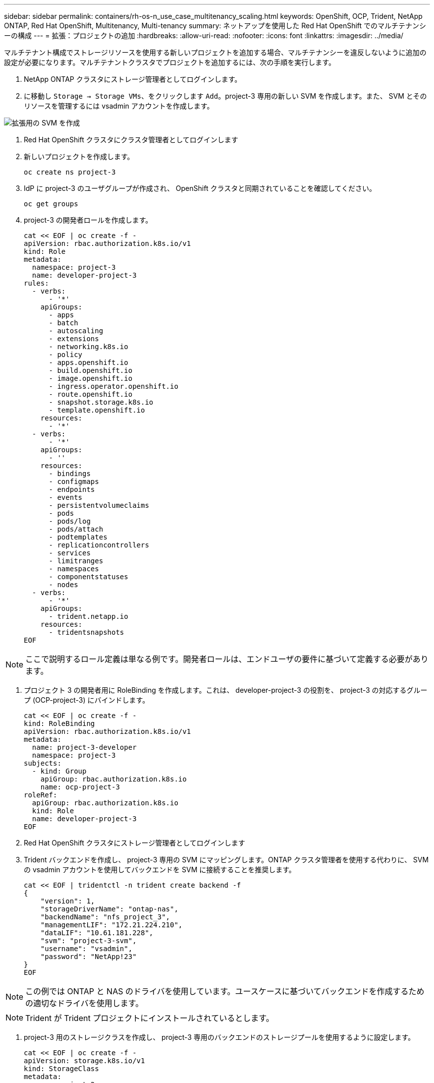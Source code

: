 ---
sidebar: sidebar 
permalink: containers/rh-os-n_use_case_multitenancy_scaling.html 
keywords: OpenShift, OCP, Trident, NetApp ONTAP, Red Hat OpenShift, Multitenancy, Multi-tenancy 
summary: ネットアップを使用した Red Hat OpenShift でのマルチテナンシーの構成 
---
= 拡張：プロジェクトの追加
:hardbreaks:
:allow-uri-read: 
:nofooter: 
:icons: font
:linkattrs: 
:imagesdir: ../media/


[role="lead"]
マルチテナント構成でストレージリソースを使用する新しいプロジェクトを追加する場合、マルチテナンシーを違反しないように追加の設定が必要になります。マルチテナントクラスタでプロジェクトを追加するには、次の手順を実行します。

. NetApp ONTAP クラスタにストレージ管理者としてログインします。
. に移動し `Storage -> Storage VMs`、をクリックします `Add`。project-3 専用の新しい SVM を作成します。また、 SVM とそのリソースを管理するには vsadmin アカウントを作成します。


image:redhat_openshift_image42.jpg["拡張用の SVM を作成"]

. Red Hat OpenShift クラスタにクラスタ管理者としてログインします
. 新しいプロジェクトを作成します。
+
[source, console]
----
oc create ns project-3
----
. IdP に project-3 のユーザグループが作成され、 OpenShift クラスタと同期されていることを確認してください。
+
[source, console]
----
oc get groups
----
. project-3 の開発者ロールを作成します。
+
[source, console]
----
cat << EOF | oc create -f -
apiVersion: rbac.authorization.k8s.io/v1
kind: Role
metadata:
  namespace: project-3
  name: developer-project-3
rules:
  - verbs:
      - '*'
    apiGroups:
      - apps
      - batch
      - autoscaling
      - extensions
      - networking.k8s.io
      - policy
      - apps.openshift.io
      - build.openshift.io
      - image.openshift.io
      - ingress.operator.openshift.io
      - route.openshift.io
      - snapshot.storage.k8s.io
      - template.openshift.io
    resources:
      - '*'
  - verbs:
      - '*'
    apiGroups:
      - ''
    resources:
      - bindings
      - configmaps
      - endpoints
      - events
      - persistentvolumeclaims
      - pods
      - pods/log
      - pods/attach
      - podtemplates
      - replicationcontrollers
      - services
      - limitranges
      - namespaces
      - componentstatuses
      - nodes
  - verbs:
      - '*'
    apiGroups:
      - trident.netapp.io
    resources:
      - tridentsnapshots
EOF
----



NOTE: ここで説明するロール定義は単なる例です。開発者ロールは、エンドユーザの要件に基づいて定義する必要があります。

. プロジェクト 3 の開発者用に RoleBinding を作成します。これは、 developer-project-3 の役割を、 project-3 の対応するグループ (OCP-project-3) にバインドします。
+
[source, console]
----
cat << EOF | oc create -f -
kind: RoleBinding
apiVersion: rbac.authorization.k8s.io/v1
metadata:
  name: project-3-developer
  namespace: project-3
subjects:
  - kind: Group
    apiGroup: rbac.authorization.k8s.io
    name: ocp-project-3
roleRef:
  apiGroup: rbac.authorization.k8s.io
  kind: Role
  name: developer-project-3
EOF
----
. Red Hat OpenShift クラスタにストレージ管理者としてログインします
. Trident バックエンドを作成し、 project-3 専用の SVM にマッピングします。ONTAP クラスタ管理者を使用する代わりに、 SVM の vsadmin アカウントを使用してバックエンドを SVM に接続することを推奨します。
+
[source, console]
----
cat << EOF | tridentctl -n trident create backend -f
{
    "version": 1,
    "storageDriverName": "ontap-nas",
    "backendName": "nfs_project_3",
    "managementLIF": "172.21.224.210",
    "dataLIF": "10.61.181.228",
    "svm": "project-3-svm",
    "username": "vsadmin",
    "password": "NetApp!23"
}
EOF
----



NOTE: この例では ONTAP と NAS のドライバを使用しています。ユースケースに基づいてバックエンドを作成するための適切なドライバを使用します。


NOTE: Trident が Trident プロジェクトにインストールされているとします。

. project-3 用のストレージクラスを作成し、 project-3 専用のバックエンドのストレージプールを使用するように設定します。
+
[source, console]
----
cat << EOF | oc create -f -
apiVersion: storage.k8s.io/v1
kind: StorageClass
metadata:
  name: project-3-sc
provisioner: csi.trident.netapp.io
parameters:
  backendType: ontap-nas
  storagePools: "nfs_project_3:.*"
EOF
----
. ResourceQuota を作成して ' プロジェクト 3 のリソースを制限しますストレージを要求するストレージは ' 他のプロジェクト専用のストレージになります
+
[source, console]
----
cat << EOF | oc create -f -
kind: ResourceQuota
apiVersion: v1
metadata:
  name: project-3-sc-rq
  namespace: project-3
spec:
  hard:
    project-1-sc.storageclass.storage.k8s.io/persistentvolumeclaims: 0
    project-2-sc.storageclass.storage.k8s.io/persistentvolumeclaims: 0
EOF
----
. 他のプロジェクトの ResourceQuotas にパッチを適用して ' プロジェクト内のリソースがプロジェクト 3 専用のストレージからストレージにアクセスするのを制限します
+
[source, console]
----
oc patch resourcequotas project-1-sc-rq -n project-1 --patch '{"spec":{"hard":{ "project-3-sc.storageclass.storage.k8s.io/persistentvolumeclaims": 0}}}'
oc patch resourcequotas project-2-sc-rq -n project-2 --patch '{"spec":{"hard":{ "project-3-sc.storageclass.storage.k8s.io/persistentvolumeclaims": 0}}}'
----

